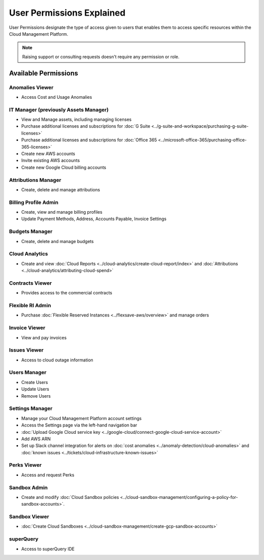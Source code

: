 .. _user-management_user-permissions-explained:

User Permissions Explained
==========================

User Permissions designate the type of access given to users that enables them to access specific resources within the Cloud Management Platform.

.. NOTE::

   Raising support or consulting requests doesn't require any permission or role.

Available Permissions
---------------------

Anomalies Viewer
^^^^^^^^^^^^^^^^

* Access Cost and Usage Anomalies

IT Manager (previously Assets Manager)
^^^^^^^^^^^^^^^^^^^^^^^^^^^^^^^^^^^^^^

* View and Manage assets, including managing licenses
* Purchase additional licenses and subscriptions for :doc:`G Suite <../g-suite-and-workspace/purchasing-g-suite-licenses>`
* Purchase additional licenses and subscriptions for :doc:`Office 365 <../microsoft-office-365/purchasing-office-365-licenses>`
* Create new AWS accounts
* Invite existing AWS accounts
* Create new Google Cloud billing accounts

Attributions Manager
^^^^^^^^^^^^^^^^^^^^

* Create, delete and manage attributions

Billing Profile Admin
^^^^^^^^^^^^^^^^^^^^^

* Create, view and manage billing profiles
* Update Payment Methods, Address, Accounts Payable, Invoice Settings

Budgets Manager
^^^^^^^^^^^^^^^

* Create, delete and manage budgets

Cloud Analytics
^^^^^^^^^^^^^^^

* Create and view :doc:`Cloud Reports <../cloud-analytics/create-cloud-report/index>` and :doc:`Attributions <../cloud-analytics/attributing-cloud-spend>`

Contracts Viewer
^^^^^^^^^^^^^^^^

* Provides access to the commercial contracts

Flexible RI Admin
^^^^^^^^^^^^^^^^^

* Purchase :doc:`Flexible Reserved Instances <../flexsave-aws/overview>` and manage orders

Invoice Viewer
^^^^^^^^^^^^^^

* View and pay invoices

Issues Viewer
^^^^^^^^^^^^^

* Access to cloud outage information

Users Manager
^^^^^^^^^^^^^

* Create Users
* Update Users
* Remove Users

Settings Manager
^^^^^^^^^^^^^^^^

* Manage your Cloud Management Platform account settings
* Access the Settings page via the left-hand navigation bar
* :doc:`Upload Google Cloud service key <../google-cloud/connect-google-cloud-service-account>`
* Add AWS ARN
* Set up Slack channel integration for alerts on :doc:`cost anomalies <../anomaly-detection/cloud-anomalies>` and :doc:`known issues <../tickets/cloud-infrastructure-known-issues>`

Perks Viewer
^^^^^^^^^^^^

* Access and request Perks

Sandbox Admin
^^^^^^^^^^^^^

* Create and modify :doc:`Cloud Sandbox policies <../cloud-sandbox-management/configuring-a-policy-for-sandbox-accounts>`.

Sandbox Viewer
^^^^^^^^^^^^^^

* :doc:`Create Cloud Sandboxes <../cloud-sandbox-management/create-gcp-sandbox-accounts>`

superQuery
^^^^^^^^^^

* Access to superQuery IDE
